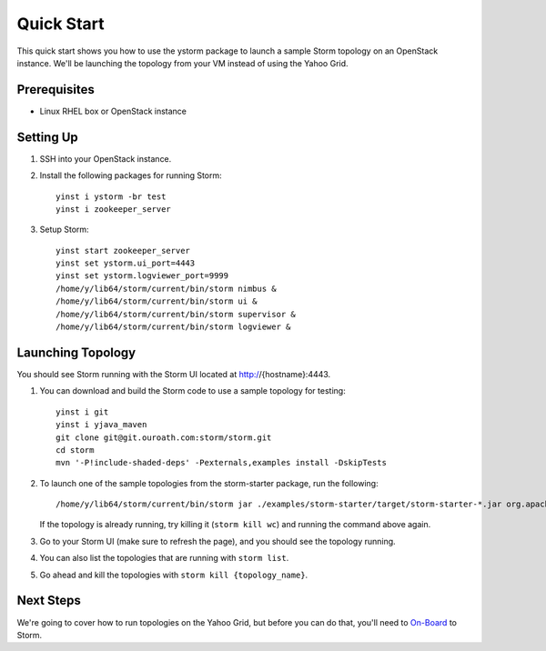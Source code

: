 ===========
Quick Start 
===========

.. Status: First draft. This has been tested and written by the developer team. More notes could be added to elucidate certain steps. 
.. Reference: http://twiki.corp.yahoo.com/view/Grid/StormQuickStart

This quick start shows you how to use the ystorm package to launch a sample Storm topology on an OpenStack instance.
We'll be launching the topology from your VM instead of using the Yahoo Grid. 


Prerequisites
=============

- Linux RHEL box or OpenStack instance


Setting Up
==========

#. SSH into your OpenStack instance.
#. Install the following packages for running Storm::

        yinst i ystorm -br test
        yinst i zookeeper_server

#. Setup Storm::

        yinst start zookeeper_server
        yinst set ystorm.ui_port=4443
        yinst set ystorm.logviewer_port=9999
        /home/y/lib64/storm/current/bin/storm nimbus &
        /home/y/lib64/storm/current/bin/storm ui &
        /home/y/lib64/storm/current/bin/storm supervisor &
        /home/y/lib64/storm/current/bin/storm logviewer &


Launching Topology
==================

You should see Storm running with the Storm UI located at http://{hostname}:4443.

#. You can download and build the Storm code to use a sample topology for testing::

        yinst i git
        yinst i yjava_maven
        git clone git@git.ouroath.com:storm/storm.git
        cd storm
        mvn '-P!include-shaded-deps' -Pexternals,examples install -DskipTests

#. To launch one of the sample topologies from the storm-starter package, run the following::
 
        /home/y/lib64/storm/current/bin/storm jar ./examples/storm-starter/target/storm-starter-*.jar org.apache.storm.starter.WordCountTopology wc
   
   If the topology is already running, try killing it (``storm kill wc``) and running the command above again.

#. Go to your Storm UI (make sure to refresh the page), and you should see the topology running.
#. You can also list the topologies that are running with ``storm list``.
#. Go ahead and kill the topologies with ``storm kill {topology_name}``.


Next Steps
==========

We're going to cover how to run topologies on the Yahoo Grid, but before you can do that, you'll need to 
`On-Board <../onboarding/>`_ to Storm.
